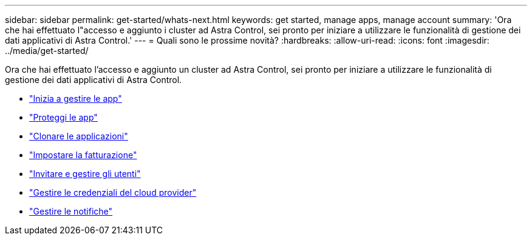 ---
sidebar: sidebar 
permalink: get-started/whats-next.html 
keywords: get started, manage apps, manage account 
summary: 'Ora che hai effettuato l"accesso e aggiunto i cluster ad Astra Control, sei pronto per iniziare a utilizzare le funzionalità di gestione dei dati applicativi di Astra Control.' 
---
= Quali sono le prossime novità?
:hardbreaks:
:allow-uri-read: 
:icons: font
:imagesdir: ../media/get-started/


[role="lead"]
Ora che hai effettuato l'accesso e aggiunto un cluster ad Astra Control, sei pronto per iniziare a utilizzare le funzionalità di gestione dei dati applicativi di Astra Control.

* link:../use/manage-apps.html["Inizia a gestire le app"]
* link:../use/protect-apps.html["Proteggi le app"]
* link:../use/clone-apps.html["Clonare le applicazioni"]
* link:../use/set-up-billing.html["Impostare la fatturazione"]
* link:../use/manage-users.html["Invitare e gestire gli utenti"]
* link:../use/manage-credentials.html["Gestire le credenziali del cloud provider"]
* link:../use/manage-notifications.html["Gestire le notifiche"]

